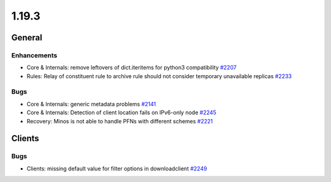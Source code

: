 ======
1.19.3
======

-------
General
-------

************
Enhancements
************

- Core & Internals: remove leftovers of dict.iteritems for python3 compatibility `#2207 <https://github.com/rucio/rucio/issues/2207>`_
- Rules: Relay of constituent rule to archive rule should not consider temporary unavailable replicas `#2233 <https://github.com/rucio/rucio/issues/2233>`_

****
Bugs
****

- Core & Internals: generic metadata problems `#2141 <https://github.com/rucio/rucio/issues/2141>`_
- Core & Internals: Detection of client location fails on IPv6-only node `#2245 <https://github.com/rucio/rucio/issues/2245>`_
- Recovery: Minos is not able to handle PFNs with different schemes `#2221 <https://github.com/rucio/rucio/issues/2221>`_

-------
Clients
-------

****
Bugs
****

- Clients: missing default value for filter options in downloadclient `#2249 <https://github.com/rucio/rucio/issues/2249>`_
